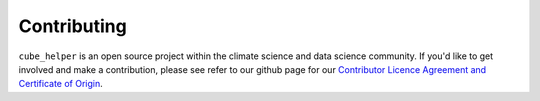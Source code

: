 Contributing
^^^^^^^^^^^^
``cube_helper`` is an open source project within the climate science and data science community.
If you'd like to get involved and make a contribution, please see refer to our github page for our
`Contributor Licence Agreement and Certificate of Origin`_.

.. _Contributor Licence Agreement and Certificate of Origin: https://github.com/MetOffice/cube_helper/blob/master/CONTRIBUTING.md